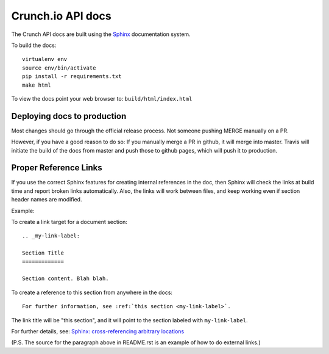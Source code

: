 ==================
Crunch.io API docs
==================

The Crunch API docs are built using the Sphinx_ documentation system.

.. _Sphinx: http://www.sphinx-doc.org/en/stable/index.html

To build the docs::

    virtualenv env
    source env/bin/activate
    pip install -r requirements.txt
    make html

To view the docs point your web browser to: ``build/html/index.html``

Deploying docs to production
----------------------------

Most changes should go through the official release process. Not someone pushing MERGE manually on a PR.

However, if you have a good reason to do so: If you manually merge a PR in github, it will merge into master. Travis will initiate the build of the docs from master and push those to github pages, which will push it to production.

Proper Reference Links
----------------------

If you use the correct Sphinx features for creating internal references in the
doc, then Sphinx will check the links at build time and report broken links
automatically. Also, the links will work between files, and keep working even
if section header names are modified.

Example:

To create a link target for a document section::

    .. _my-link-label:

    Section Title
    =============

    Section content. Blah blah.

To create a reference to this section from anywhere in the docs::

    For further information, see :ref:`this section <my-link-label>`.

The link title will be "this section", and it will point to the section labeled
with ``my-link-label``.

For further details, see: `Sphinx: cross-referencing arbitrary locations
<http://www.sphinx-doc.org/en/stable/markup/inline.html#cross-referencing-arbitrary-locations>`__

(P.S. The source for the paragraph above in README.rst is an example of how to
do external links.)
